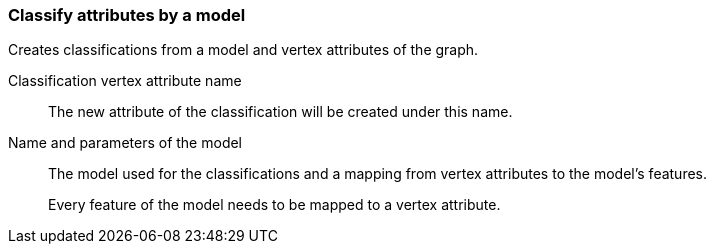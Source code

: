 ### Classify attributes by a model

Creates classifications from a model and vertex attributes of the graph.

====
[[name]] Classification vertex attribute name::
The new attribute of the classification will be created under this name.

[[model]] Name and parameters of the model::
The model used for the classifications and a mapping from vertex attributes to the model's
features.
+
Every feature of the model needs to be mapped to a vertex attribute.
====
